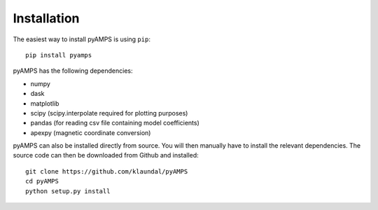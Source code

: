 Installation
============



The easiest way to install pyAMPS is using ``pip``::

    pip install pyamps

pyAMPS has the following dependencies:

- numpy
- dask
- matplotlib
- scipy (scipy.interpolate required for plotting purposes)
- pandas (for reading csv file containing model coefficients)
- apexpy (magnetic coordinate conversion)



pyAMPS can also be installed directly from source. You will then manually have to install the relevant dependencies. The source code can then be downloaded from Github and installed::

    git clone https://github.com/klaundal/pyAMPS
    cd pyAMPS 
    python setup.py install
